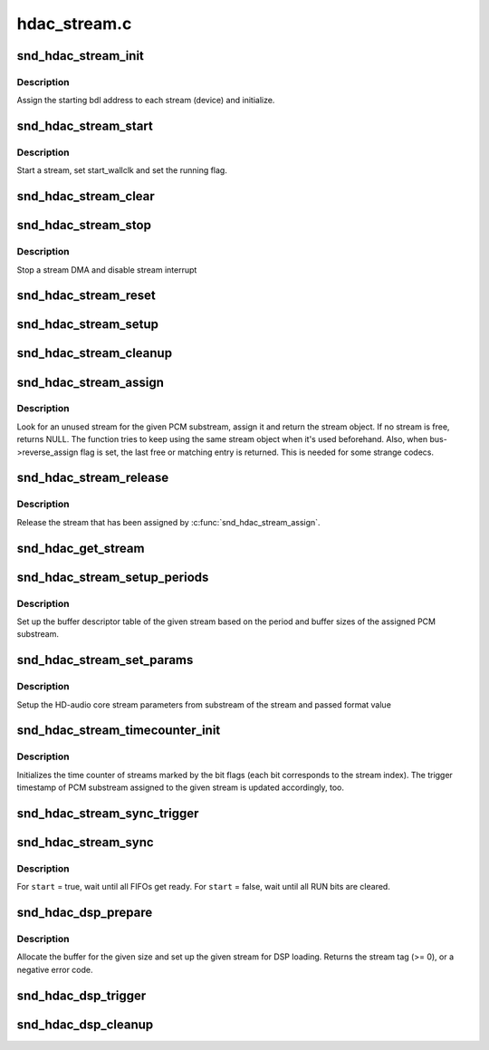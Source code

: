 .. -*- coding: utf-8; mode: rst -*-

=============
hdac_stream.c
=============


.. _`snd_hdac_stream_init`:

snd_hdac_stream_init
====================

.. c:function:: void snd_hdac_stream_init (struct hdac_bus *bus, struct hdac_stream *azx_dev, int idx, int direction, int tag)

    initialize each stream (aka device)

    :param struct hdac_bus \*bus:
        HD-audio core bus

    :param struct hdac_stream \*azx_dev:
        HD-audio core stream object to initialize

    :param int idx:
        stream index number

    :param int direction:
        stream direction (SNDRV_PCM_STREAM_PLAYBACK or SNDRV_PCM_STREAM_CAPTURE)

    :param int tag:
        the tag id to assign



.. _`snd_hdac_stream_init.description`:

Description
-----------

Assign the starting bdl address to each stream (device) and initialize.



.. _`snd_hdac_stream_start`:

snd_hdac_stream_start
=====================

.. c:function:: void snd_hdac_stream_start (struct hdac_stream *azx_dev, bool fresh_start)

    start a stream

    :param struct hdac_stream \*azx_dev:
        HD-audio core stream to start

    :param bool fresh_start:
        false = wallclock timestamp relative to period wallclock



.. _`snd_hdac_stream_start.description`:

Description
-----------

Start a stream, set start_wallclk and set the running flag.



.. _`snd_hdac_stream_clear`:

snd_hdac_stream_clear
=====================

.. c:function:: void snd_hdac_stream_clear (struct hdac_stream *azx_dev)

    stop a stream DMA

    :param struct hdac_stream \*azx_dev:
        HD-audio core stream to stop



.. _`snd_hdac_stream_stop`:

snd_hdac_stream_stop
====================

.. c:function:: void snd_hdac_stream_stop (struct hdac_stream *azx_dev)

    stop a stream

    :param struct hdac_stream \*azx_dev:
        HD-audio core stream to stop



.. _`snd_hdac_stream_stop.description`:

Description
-----------

Stop a stream DMA and disable stream interrupt



.. _`snd_hdac_stream_reset`:

snd_hdac_stream_reset
=====================

.. c:function:: void snd_hdac_stream_reset (struct hdac_stream *azx_dev)

    reset a stream

    :param struct hdac_stream \*azx_dev:
        HD-audio core stream to reset



.. _`snd_hdac_stream_setup`:

snd_hdac_stream_setup
=====================

.. c:function:: int snd_hdac_stream_setup (struct hdac_stream *azx_dev)

    set up the SD for streaming

    :param struct hdac_stream \*azx_dev:
        HD-audio core stream to set up



.. _`snd_hdac_stream_cleanup`:

snd_hdac_stream_cleanup
=======================

.. c:function:: void snd_hdac_stream_cleanup (struct hdac_stream *azx_dev)

    cleanup a stream

    :param struct hdac_stream \*azx_dev:
        HD-audio core stream to clean up



.. _`snd_hdac_stream_assign`:

snd_hdac_stream_assign
======================

.. c:function:: struct hdac_stream *snd_hdac_stream_assign (struct hdac_bus *bus, struct snd_pcm_substream *substream)

    assign a stream for the PCM

    :param struct hdac_bus \*bus:
        HD-audio core bus

    :param struct snd_pcm_substream \*substream:
        PCM substream to assign



.. _`snd_hdac_stream_assign.description`:

Description
-----------

Look for an unused stream for the given PCM substream, assign it
and return the stream object.  If no stream is free, returns NULL.
The function tries to keep using the same stream object when it's used
beforehand.  Also, when bus->reverse_assign flag is set, the last free
or matching entry is returned.  This is needed for some strange codecs.



.. _`snd_hdac_stream_release`:

snd_hdac_stream_release
=======================

.. c:function:: void snd_hdac_stream_release (struct hdac_stream *azx_dev)

    release the assigned stream

    :param struct hdac_stream \*azx_dev:
        HD-audio core stream to release



.. _`snd_hdac_stream_release.description`:

Description
-----------

Release the stream that has been assigned by :c:func:`snd_hdac_stream_assign`.



.. _`snd_hdac_get_stream`:

snd_hdac_get_stream
===================

.. c:function:: struct hdac_stream *snd_hdac_get_stream (struct hdac_bus *bus, int dir, int stream_tag)

    return hdac_stream based on stream_tag and direction

    :param struct hdac_bus \*bus:
        HD-audio core bus

    :param int dir:
        direction for the stream to be found

    :param int stream_tag:
        stream tag for stream to be found



.. _`snd_hdac_stream_setup_periods`:

snd_hdac_stream_setup_periods
=============================

.. c:function:: int snd_hdac_stream_setup_periods (struct hdac_stream *azx_dev)

    set up BDL entries

    :param struct hdac_stream \*azx_dev:
        HD-audio core stream to set up



.. _`snd_hdac_stream_setup_periods.description`:

Description
-----------

Set up the buffer descriptor table of the given stream based on the
period and buffer sizes of the assigned PCM substream.



.. _`snd_hdac_stream_set_params`:

snd_hdac_stream_set_params
==========================

.. c:function:: int snd_hdac_stream_set_params (struct hdac_stream *azx_dev, unsigned int format_val)

    set stream parameters

    :param struct hdac_stream \*azx_dev:
        HD-audio core stream for which parameters are to be set

    :param unsigned int format_val:
        format value parameter



.. _`snd_hdac_stream_set_params.description`:

Description
-----------

Setup the HD-audio core stream parameters from substream of the stream
and passed format value



.. _`snd_hdac_stream_timecounter_init`:

snd_hdac_stream_timecounter_init
================================

.. c:function:: void snd_hdac_stream_timecounter_init (struct hdac_stream *azx_dev, unsigned int streams)

    initialize time counter

    :param struct hdac_stream \*azx_dev:
        HD-audio core stream (master stream)

    :param unsigned int streams:
        bit flags of streams to set up



.. _`snd_hdac_stream_timecounter_init.description`:

Description
-----------

Initializes the time counter of streams marked by the bit flags (each
bit corresponds to the stream index).
The trigger timestamp of PCM substream assigned to the given stream is
updated accordingly, too.



.. _`snd_hdac_stream_sync_trigger`:

snd_hdac_stream_sync_trigger
============================

.. c:function:: void snd_hdac_stream_sync_trigger (struct hdac_stream *azx_dev, bool set, unsigned int streams, unsigned int reg)

    turn on/off stream sync register

    :param struct hdac_stream \*azx_dev:
        HD-audio core stream (master stream)

    :param bool set:

        *undescribed*

    :param unsigned int streams:
        bit flags of streams to sync

    :param unsigned int reg:

        *undescribed*



.. _`snd_hdac_stream_sync`:

snd_hdac_stream_sync
====================

.. c:function:: void snd_hdac_stream_sync (struct hdac_stream *azx_dev, bool start, unsigned int streams)

    sync with start/strop trigger operation

    :param struct hdac_stream \*azx_dev:
        HD-audio core stream (master stream)

    :param bool start:
        true = start, false = stop

    :param unsigned int streams:
        bit flags of streams to sync



.. _`snd_hdac_stream_sync.description`:

Description
-----------

For ``start`` = true, wait until all FIFOs get ready.
For ``start`` = false, wait until all RUN bits are cleared.



.. _`snd_hdac_dsp_prepare`:

snd_hdac_dsp_prepare
====================

.. c:function:: int snd_hdac_dsp_prepare (struct hdac_stream *azx_dev, unsigned int format, unsigned int byte_size, struct snd_dma_buffer *bufp)

    prepare for DSP loading

    :param struct hdac_stream \*azx_dev:
        HD-audio core stream used for DSP loading

    :param unsigned int format:
        HD-audio stream format

    :param unsigned int byte_size:
        data chunk byte size

    :param struct snd_dma_buffer \*bufp:
        allocated buffer



.. _`snd_hdac_dsp_prepare.description`:

Description
-----------

Allocate the buffer for the given size and set up the given stream for
DSP loading.  Returns the stream tag (>= 0), or a negative error code.



.. _`snd_hdac_dsp_trigger`:

snd_hdac_dsp_trigger
====================

.. c:function:: void snd_hdac_dsp_trigger (struct hdac_stream *azx_dev, bool start)

    start / stop DSP loading

    :param struct hdac_stream \*azx_dev:
        HD-audio core stream used for DSP loading

    :param bool start:
        trigger start or stop



.. _`snd_hdac_dsp_cleanup`:

snd_hdac_dsp_cleanup
====================

.. c:function:: void snd_hdac_dsp_cleanup (struct hdac_stream *azx_dev, struct snd_dma_buffer *dmab)

    clean up the stream from DSP loading to normal

    :param struct hdac_stream \*azx_dev:
        HD-audio core stream used for DSP loading

    :param struct snd_dma_buffer \*dmab:
        buffer used by DSP loading

